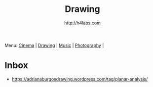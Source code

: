 #+STARTUP: showall
#+TITLE: Drawing
#+AUTHOR: http://h4labs.com
#+EMAIL: melling@h4labs.com

Menu: [[file:cinema.org][Cinema]] | [[file:drawing.org][Drawing]] | [[file:music.org][Music]] | [[file:photography.org][Photography]] | 

* Inbox
+ https://adrianaburgosdrawing.wordpress.com/tag/planar-analysis/
